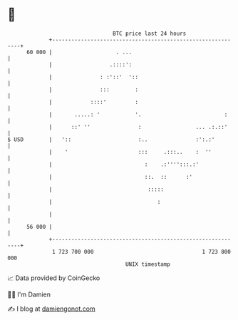 * 👋

#+begin_example
                                    BTC price last 24 hours                    
                +------------------------------------------------------------+ 
         60 000 |                    . ...                                   | 
                |                  .::::':                                   | 
                |               : :'::'  '::                                 | 
                |               :::        :                                 | 
                |            ::::'         :                                 | 
                |       .....: '           '.                          :     | 
                |      ::' ''               :                 ... .:.::'     | 
   $ USD        |   '::                     :..               :':.:'         | 
                |    '                      :::     .:::..    :  ''          | 
                |                             :    .:'''':::.:'              | 
                |                             ::.  ::      :'                | 
                |                              :::::                         | 
                |                                 :                          | 
                |                                                            | 
         56 000 |                                                            | 
                +------------------------------------------------------------+ 
                 1 723 700 000                                  1 723 800 000  
                                        UNIX timestamp                         
#+end_example
📈 Data provided by CoinGecko

🧑‍💻 I'm Damien

✍️ I blog at [[https://www.damiengonot.com][damiengonot.com]]
